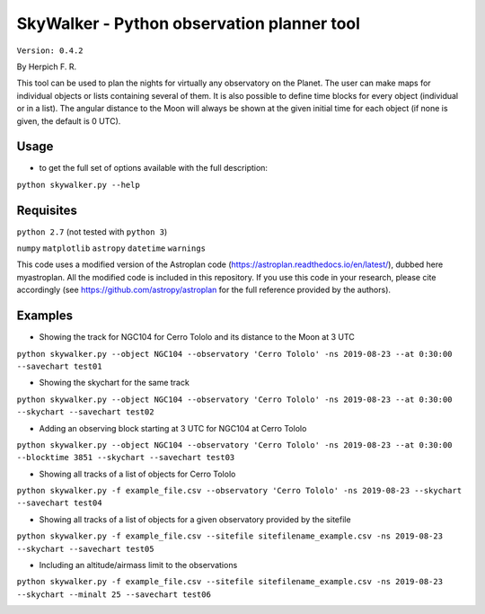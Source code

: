 SkyWalker - Python observation planner tool
-------------------------------------------

``Version: 0.4.2``

By Herpich F. R.  

This tool can be used to plan the nights for virtually any observatory on the Planet. The user can make maps for individual objects or lists containing several of them. It is also possible to define time blocks for every object (individual or in a list). The angular distance to the Moon will always be shown at the given initial time for each object (if none is given, the default is 0 UTC).

Usage
+++++

- to get the full set of options available with the full description:

``python skywalker.py --help``

Requisites
++++++++++

``python 2.7`` (not tested with ``python 3``)

``numpy``   
``matplotlib``   
``astropy``   
``datetime``   
``warnings``

This code uses a modified version of the Astroplan code (https://astroplan.readthedocs.io/en/latest/), dubbed here myastroplan. All the modified code is included in this repository. If you use this code in your research, please cite accordingly (see https://github.com/astropy/astroplan for the full reference provided by the authors).

Examples
++++++++

* Showing the track for NGC104 for Cerro Tololo and its distance to the Moon at 3 UTC

``python skywalker.py --object NGC104 --observatory 'Cerro Tololo' -ns 2019-08-23 --at 0:30:00 --savechart test01``

.. image:: figs/test01_2019-08-23_plan.png

* Showing the skychart for the same track

``python skywalker.py --object NGC104 --observatory 'Cerro Tololo' -ns 2019-08-23 --at 0:30:00 --skychart --savechart test02``

.. image:: figs/test02_2019-08-23_plan.png
   
* Adding an observing block starting at 3 UTC for NGC104 at Cerro Tololo

``python skywalker.py --object NGC104 --observatory 'Cerro Tololo' -ns 2019-08-23 --at 0:30:00 --blocktime 3851 --skychart --savechart test03``

.. image:: figs/test03_2019-08-23_plan.png

* Showing all tracks of a list of objects for Cerro Tololo

``python skywalker.py -f example_file.csv --observatory 'Cerro Tololo' -ns 2019-08-23 --skychart --savechart test04``

.. image:: figs/test04_2019-08-23_plan.png

* Showing all tracks of a list of objects for a given observatory provided by the sitefile

``python skywalker.py -f example_file.csv --sitefile sitefilename_example.csv -ns 2019-08-23 --skychart --savechart test05``

.. image:: figs/test05_2019-08-23_plan.png

* Including an altitude/airmass limit to the observations

``python skywalker.py -f example_file.csv --sitefile sitefilename_example.csv -ns 2019-08-23 --skychart --minalt 25 --savechart test06``

.. image:: figs/test06_2019-08-23_plan.png
